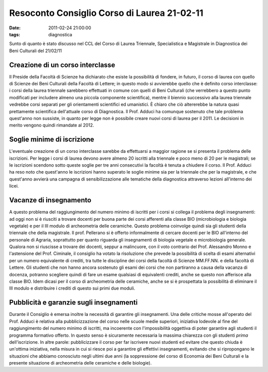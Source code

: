 Resoconto Consiglio Corso di Laurea 21-02-11
============================================

:date: 2011-02-24 21:00:00
:tags: diagnostica

Sunto di quanto è stato discusso nel CCL del Corso di Laurea Triennale,
Specialistica e Magistrale in Diagnostica dei Beni Culturali del
21/02/11

Creazione di un corso interclasse
---------------------------------

Il Preside della Facoltà di Scienze ha dichiarato che esiste la
possibilità di fondere, in futuro, il corso di laurea con quello di
Scienze dei Beni Culturali della Facoltà di Lettere; in questo modo si
avvierebbe quello che è definito corso interclasse: i corsi della laurea
triennale sarebbero effettuati in comune con quelli di Beni Culturali
(che verrebbero a questo punto modificati per includere almeno una
piccola componente scientifica), mentre il biennio successivo alla
laurea triennale vedrebbe corsi separati per gli orientamenti
scientifici ed umanistici. È chiaro che ciò altererebbe la natura quasi
prettamente scientifica dell'attuale corso di Diagnostica. Il Prof.
Adduci ha comunque sostenuto che tale problema quest'anno non sussiste,
in quanto per legge non è possibile creare nuovi corsi di laurea per il
2011. Le decisioni in merito vengono quindi rimandate al 2012.

Soglie minime di iscrizione
---------------------------

L'eventuale creazione di un corso interclasse sarebbe da effettuarsi a
maggior ragione se si presenta il problema delle iscrizioni. Per legge i
corsi di laurea devono avere almeno 20 iscritti alla triennale e poco
meno di 20 per le magistrali; se le iscrizioni scendono sotto queste
soglie per tre anni consecutivi la facoltà è tenuta a chiudere il corso.
Il Prof. Adduci ha reso noto che quest'anno le iscrizioni hanno superato
le soglie minime sia per la triennale che per la magistrale, e che
quest'anno avvierà una campagna di sensibilizzazione alle tematiche
della diagnostica attraverso lezioni all'interno dei licei.

Vacanze di insegnamento
-----------------------

A questo problema del raggiungimento del numero minimo di iscritti per i
corsi si collega il problema degli insegnamenti: ad oggi non si è
riusciti a trovare docenti per buona parte dei corsi afferenti alla
classe BIO (microbiologia e biologia vegetale) e per il III modulo di
archeometria delle ceramiche. Questo problema coinvolge quindi sia gli
studenti della triennale che della magistrale. Il prof. Pellerano si è
offerto informalmente di cercare docenti per le BIO all'interno del
personale di Agraria, soprattutto per quanto riguarda gli insegnamenti
di biologia vegetale e microbiologia generale. Qualora non si riuscisse
a trovare dei docenti, seppur a malincuore, con il voto contrario del
Prof. Alessandro Monno e l'astensione del Prof. Ciminale, il consiglio
ha votato la risoluzione che prevede la possibilità di scelta di esami
alternativi per un numero equivalente di crediti, tra tutte le
discipline dei corsi della facoltà di Scienze MM.FF.NN. e della facoltà
di Lettere. Gli studenti che non hanno ancora sostenuto gli esami dei
corsi che non partiranno a causa della vacanza di docenza, potranno
scegliere quindi di fare un esame qualsiasi di equivalenti crediti,
anche se questo non afferisce alla classe BIO. Idem dicasi per il corso
di archeometria delle ceramiche, anche se si è prospettata la
possibilità di eliminare il III modulo e distribuire i crediti di questo
sui primi due moduli.

Pubblicità e garanzie sugli insegnamenti
----------------------------------------

Durante il Consiglio è emersa inoltre la necessità di garantire gli
insegnamenti. Una delle critiche mosse all'operato del Prof. Adduci è
relativa alla pubblicizzazione del corso nelle scuole medie superiori,
iniziativa lodevole al fine del raggiungimento del numero minimo di
iscritti, ma incoerente con l'impossibilità oggettiva di poter garantire
agli studenti il programma formativo offerto. In questo senso è
sicuramente necessaria la massima chiarezza con gli studenti *prima*
dell'iscrizione. In altre parole: pubblicizzare il corso per far
iscrivere nuovi studenti ed evitare che questo chiuda è un'ottima
iniziativa, nella misura in cui si riesce poi a garantire gli effettivi
insegnamenti, evitando che si ripropongano le situazioni che abbiamo
conosciuto negli ultimi due anni (la soppressione del corso di Economia
dei Beni Culturali e la presente situazione di archeometria delle
ceramiche e delle biologie).
